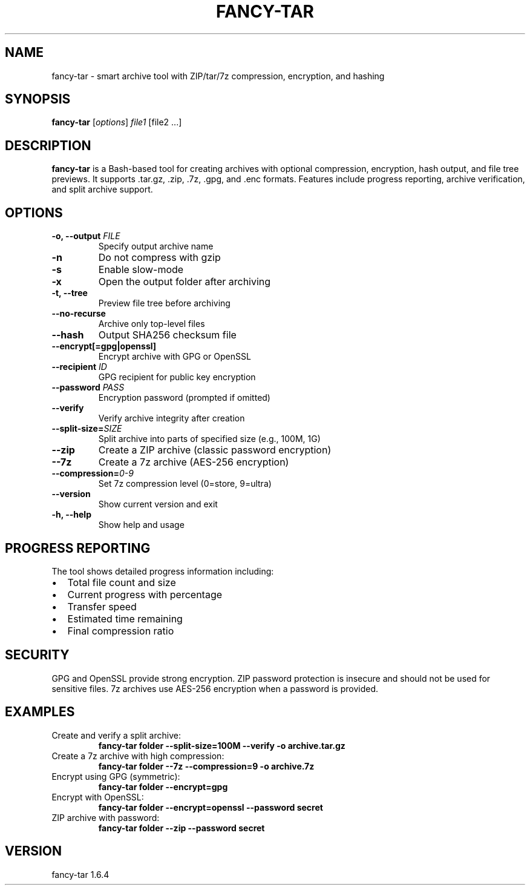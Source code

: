 .TH FANCY-TAR 1 "March 2025" "fancy-tar 1.6.4" "User Commands"
.SH NAME
fancy-tar \- smart archive tool with ZIP/tar/7z compression, encryption, and hashing
.SH SYNOPSIS
.B fancy-tar
[\fIoptions\fR] \fIfile1\fR [file2 ...]
.SH DESCRIPTION
\fBfancy-tar\fR is a Bash-based tool for creating archives with optional compression, encryption, hash output, and file tree previews. It supports .tar.gz, .zip, .7z, .gpg, and .enc formats. Features include progress reporting, archive verification, and split archive support.

.SH OPTIONS
.TP
.B \-o, \--output \fIFILE\fR
Specify output archive name
.TP
.B \-n
Do not compress with gzip
.TP
.B \-s
Enable slow-mode
.TP
.B \-x
Open the output folder after archiving
.TP
.B \-t, \--tree
Preview file tree before archiving
.TP
.B \--no-recurse
Archive only top-level files
.TP
.B \--hash
Output SHA256 checksum file
.TP
.B \--encrypt[=gpg|openssl]
Encrypt archive with GPG or OpenSSL
.TP
.B \--recipient \fIID\fR
GPG recipient for public key encryption
.TP
.B \--password \fIPASS\fR
Encryption password (prompted if omitted)
.TP
.B \--verify
Verify archive integrity after creation
.TP
.B \--split-size=\fISIZE\fR
Split archive into parts of specified size (e.g., 100M, 1G)
.TP
.B \--zip
Create a ZIP archive (classic password encryption)
.TP
.B \--7z
Create a 7z archive (AES-256 encryption)
.TP
.B \--compression=\fI0-9\fR
Set 7z compression level (0=store, 9=ultra)
.TP
.B \--version
Show current version and exit
.TP
.B \-h, \--help
Show help and usage

.SH PROGRESS REPORTING
The tool shows detailed progress information including:
.IP \(bu 2
Total file count and size
.IP \(bu 2
Current progress with percentage
.IP \(bu 2
Transfer speed
.IP \(bu 2
Estimated time remaining
.IP \(bu 2
Final compression ratio

.SH SECURITY
GPG and OpenSSL provide strong encryption. ZIP password protection is insecure and should not be used for sensitive files. 7z archives use AES-256 encryption when a password is provided.

.SH EXAMPLES
.TP
Create and verify a split archive:
.B
fancy-tar folder --split-size=100M --verify -o archive.tar.gz

.TP
Create a 7z archive with high compression:
.B
fancy-tar folder --7z --compression=9 -o archive.7z

.TP
Encrypt using GPG (symmetric):
.B
fancy-tar folder --encrypt=gpg

.TP
Encrypt with OpenSSL:
.B
fancy-tar folder --encrypt=openssl --password secret

.TP
ZIP archive with password:
.B
fancy-tar folder --zip --password secret

.SH VERSION
fancy-tar 1.6.4
